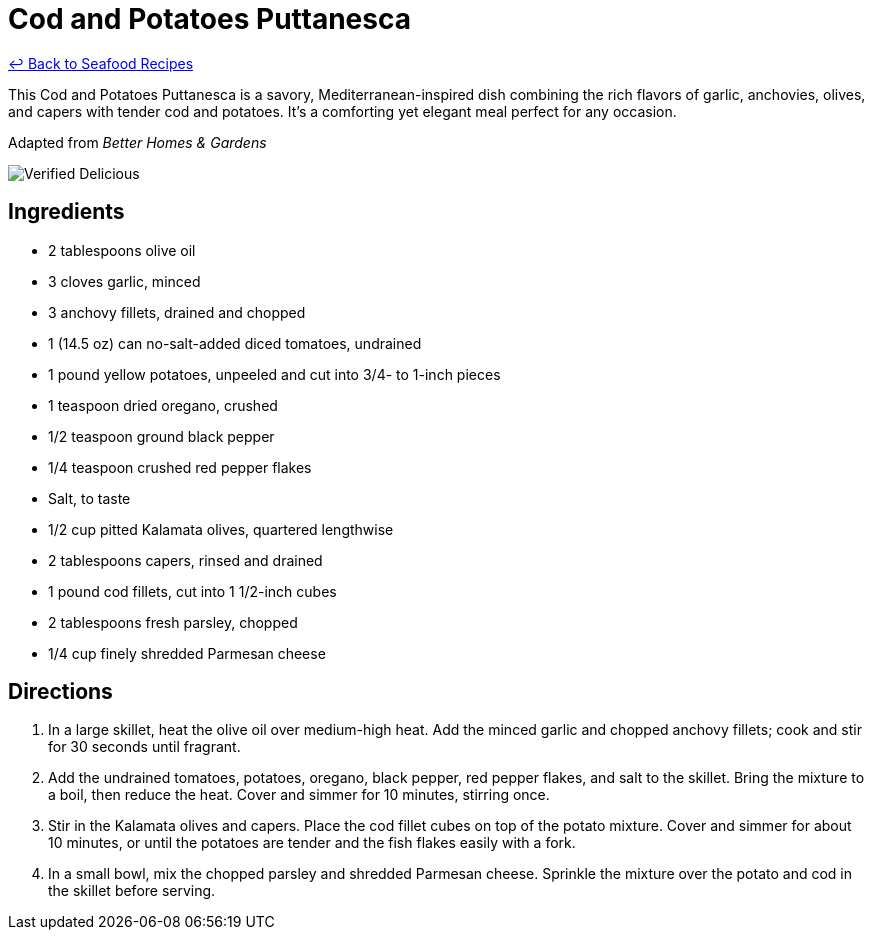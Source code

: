 = Cod and Potatoes Puttanesca

link:./README.md[&larrhk; Back to Seafood Recipes]

This Cod and Potatoes Puttanesca is a savory, Mediterranean-inspired dish combining the rich flavors of garlic, anchovies, olives, and capers with tender cod and potatoes. It's a comforting yet elegant meal perfect for any occasion.

Adapted from _Better Homes &amp; Gardens_

image::https://badgen.net/badge/verified/delicious/228B22[Verified Delicious]

== Ingredients
* 2 tablespoons olive oil
* 3 cloves garlic, minced
* 3 anchovy fillets, drained and chopped
* 1 (14.5 oz) can no-salt-added diced tomatoes, undrained
* 1 pound yellow potatoes, unpeeled and cut into 3/4- to 1-inch pieces
* 1 teaspoon dried oregano, crushed
* 1/2 teaspoon ground black pepper
* 1/4 teaspoon crushed red pepper flakes
* Salt, to taste
* 1/2 cup pitted Kalamata olives, quartered lengthwise
* 2 tablespoons capers, rinsed and drained
* 1 pound cod fillets, cut into 1 1/2-inch cubes
* 2 tablespoons fresh parsley, chopped
* 1/4 cup finely shredded Parmesan cheese

== Directions
. In a large skillet, heat the olive oil over medium-high heat. Add the minced garlic and chopped anchovy fillets; cook and stir for 30 seconds until fragrant.
. Add the undrained tomatoes, potatoes, oregano, black pepper, red pepper flakes, and salt to the skillet. Bring the mixture to a boil, then reduce the heat. Cover and simmer for 10 minutes, stirring once.
. Stir in the Kalamata olives and capers. Place the cod fillet cubes on top of the potato mixture. Cover and simmer for about 10 minutes, or until the potatoes are tender and the fish flakes easily with a fork.
. In a small bowl, mix the chopped parsley and shredded Parmesan cheese. Sprinkle the mixture over the potato and cod in the skillet before serving.
